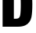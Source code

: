 SplineFontDB: 3.2
FontName: 0000_0000.ttf
FullName: Untitled4
FamilyName: Untitled4
Weight: Regular
Copyright: Copyright (c) 2022, 
UComments: "2022-6-25: Created with FontForge (http://fontforge.org)"
Version: 001.000
ItalicAngle: 0
UnderlinePosition: -100
UnderlineWidth: 50
Ascent: 800
Descent: 200
InvalidEm: 0
LayerCount: 2
Layer: 0 0 "Back" 1
Layer: 1 0 "Fore" 0
XUID: [1021 162 2050247783 11331847]
OS2Version: 0
OS2_WeightWidthSlopeOnly: 0
OS2_UseTypoMetrics: 1
CreationTime: 1656144971
ModificationTime: 1656144971
OS2TypoAscent: 0
OS2TypoAOffset: 1
OS2TypoDescent: 0
OS2TypoDOffset: 1
OS2TypoLinegap: 0
OS2WinAscent: 0
OS2WinAOffset: 1
OS2WinDescent: 0
OS2WinDOffset: 1
HheadAscent: 0
HheadAOffset: 1
HheadDescent: 0
HheadDOffset: 1
OS2Vendor: 'PfEd'
DEI: 91125
Encoding: ISO8859-1
UnicodeInterp: none
NameList: AGL For New Fonts
DisplaySize: -48
AntiAlias: 1
FitToEm: 0
BeginChars: 256 1

StartChar: D
Encoding: 68 68 0
Width: 1094
VWidth: 2048
Flags: HW
LayerCount: 2
Fore
SplineSet
83 1365 m 1
 537 1365 l 2
 639 1365 719 1355.33333333 777 1336 c 0
 853 1310.66666667 913.666666667 1259.66666667 959 1183 c 0
 992.333333333 1125.66666667 1014 1043 1024 935 c 0
 1030 873.666666667 1033 801.666666667 1033 719 c 0
 1033 543.666666667 1023.66666667 406.666666667 1005 308 c 0
 993.666666667 248 970.833333333 195 936.5 149 c 128
 902.166666667 103 860 68.3333333333 810 45 c 0
 746 15 663.333333333 0 562 0 c 2
 83 0 l 1
 83 1365 l 1
443 1111 m 1
 443 254 l 1
 479 254 l 2
 517 254 545 256.333333333 563 261 c 0
 609 272.333333333 637 310.333333333 647 375 c 0
 658.333333333 445 664 557.666666667 664 713 c 0
 664 853 658 951 646 1007 c 0
 634 1061.66666667 605.333333333 1094 560 1104 c 0
 539.333333333 1108.66666667 510.333333333 1111 473 1111 c 2
 443 1111 l 1
EndSplineSet
EndChar
EndChars
EndSplineFont
